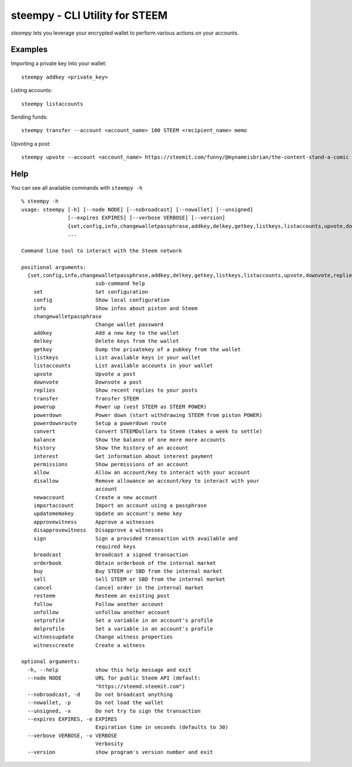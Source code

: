 steempy - CLI Utility for STEEM
~~~~~~~~~~~~~~~~~~~~~~~~~~~~~~~
`steempy` lets you leverage your encrypted wallet to perform various actions on your accounts.

Examples
--------
Importing a private key into your wallet:

::

   steempy addkey <private_key>

Listing accounts:

::

   steempy listaccounts


Sending funds:

::

   steempy transfer --account <account_name> 100 STEEM <recipient_name> memo

Upvoting a post:

::

   steempy upvote --account <account_name> https://steemit.com/funny/@mynameisbrian/the-content-stand-a-comic

Help
----
You can see all available commands with ``steempy -h``

::

   % steempy -h
   usage: steempy [-h] [--node NODE] [--nobroadcast] [--nowallet] [--unsigned]
                  [--expires EXPIRES] [--verbose VERBOSE] [--version]
                  {set,config,info,changewalletpassphrase,addkey,delkey,getkey,listkeys,listaccounts,upvote,downvote,replies,transfer,powerup,powerdown,powerdownroute,convert,balance,history,interest,permissions,allow,disallow,newaccount,importaccount,updatememokey,approvewitness,disapprovewitness,sign,broadcast,orderbook,buy,sell,cancel,resteem,follow,unfollow,setprofile,delprofile,witnessupdate,witnesscreate}
                  ...

   Command line tool to interact with the Steem network

   positional arguments:
     {set,config,info,changewalletpassphrase,addkey,delkey,getkey,listkeys,listaccounts,upvote,downvote,replies,transfer,powerup,powerdown,powerdownroute,convert,balance,history,interest,permissions,allow,disallow,newaccount,importaccount,updatememokey,approvewitness,disapprovewitness,sign,broadcast,orderbook,buy,sell,cancel,resteem,follow,unfollow,setprofile,delprofile,witnessupdate,witnesscreate}
                           sub-command help
       set                 Set configuration
       config              Show local configuration
       info                Show infos about piston and Steem
       changewalletpassphrase
                           Change wallet password
       addkey              Add a new key to the wallet
       delkey              Delete keys from the wallet
       getkey              Dump the privatekey of a pubkey from the wallet
       listkeys            List available keys in your wallet
       listaccounts        List available accounts in your wallet
       upvote              Upvote a post
       downvote            Downvote a post
       replies             Show recent replies to your posts
       transfer            Transfer STEEM
       powerup             Power up (vest STEEM as STEEM POWER)
       powerdown           Power down (start withdrawing STEEM from piston POWER)
       powerdownroute      Setup a powerdown route
       convert             Convert STEEMDollars to Steem (takes a week to settle)
       balance             Show the balance of one more more accounts
       history             Show the history of an account
       interest            Get information about interest payment
       permissions         Show permissions of an account
       allow               Allow an account/key to interact with your account
       disallow            Remove allowance an account/key to interact with your
                           account
       newaccount          Create a new account
       importaccount       Import an account using a passphrase
       updatememokey       Update an account's memo key
       approvewitness      Approve a witnesses
       disapprovewitness   Disapprove a witnesses
       sign                Sign a provided transaction with available and
                           required keys
       broadcast           broadcast a signed transaction
       orderbook           Obtain orderbook of the internal market
       buy                 Buy STEEM or SBD from the internal market
       sell                Sell STEEM or SBD from the internal market
       cancel              Cancel order in the internal market
       resteem             Resteem an existing post
       follow              Follow another account
       unfollow            unfollow another account
       setprofile          Set a variable in an account's profile
       delprofile          Set a variable in an account's profile
       witnessupdate       Change witness properties
       witnesscreate       Create a witness

   optional arguments:
     -h, --help            show this help message and exit
     --node NODE           URL for public Steem API (default:
                           "https://steemd.steemit.com")
     --nobroadcast, -d     Do not broadcast anything
     --nowallet, -p        Do not load the wallet
     --unsigned, -x        Do not try to sign the transaction
     --expires EXPIRES, -e EXPIRES
                           Expiration time in seconds (defaults to 30)
     --verbose VERBOSE, -v VERBOSE
                           Verbosity
     --version             show program's version number and exit
